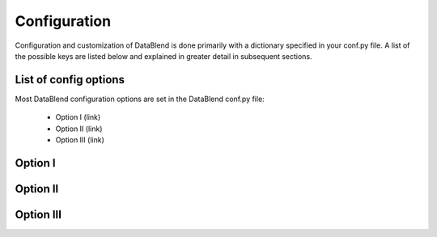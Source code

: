 Configuration
=============

Configuration and customization of DataBlend is done primarily with a
dictionary specified in your conf.py file. A list of the possible keys
are listed below and explained in greater detail in subsequent sections.

List of config options
----------------------

Most DataBlend configuration options are set in the DataBlend conf.py file:

 - Option I (link)
 - Option II (link)
 - Option III (link)

Option I
--------

Option II
---------

Option III
----------